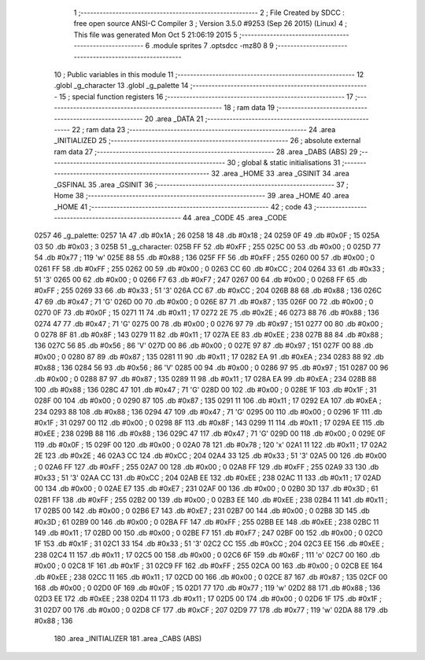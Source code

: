                               1 ;--------------------------------------------------------
                              2 ; File Created by SDCC : free open source ANSI-C Compiler
                              3 ; Version 3.5.0 #9253 (Sep 26 2015) (Linux)
                              4 ; This file was generated Mon Oct  5 21:06:19 2015
                              5 ;--------------------------------------------------------
                              6 	.module sprites
                              7 	.optsdcc -mz80
                              8 	
                              9 ;--------------------------------------------------------
                             10 ; Public variables in this module
                             11 ;--------------------------------------------------------
                             12 	.globl _g_character
                             13 	.globl _g_palette
                             14 ;--------------------------------------------------------
                             15 ; special function registers
                             16 ;--------------------------------------------------------
                             17 ;--------------------------------------------------------
                             18 ; ram data
                             19 ;--------------------------------------------------------
                             20 	.area _DATA
                             21 ;--------------------------------------------------------
                             22 ; ram data
                             23 ;--------------------------------------------------------
                             24 	.area _INITIALIZED
                             25 ;--------------------------------------------------------
                             26 ; absolute external ram data
                             27 ;--------------------------------------------------------
                             28 	.area _DABS (ABS)
                             29 ;--------------------------------------------------------
                             30 ; global & static initialisations
                             31 ;--------------------------------------------------------
                             32 	.area _HOME
                             33 	.area _GSINIT
                             34 	.area _GSFINAL
                             35 	.area _GSINIT
                             36 ;--------------------------------------------------------
                             37 ; Home
                             38 ;--------------------------------------------------------
                             39 	.area _HOME
                             40 	.area _HOME
                             41 ;--------------------------------------------------------
                             42 ; code
                             43 ;--------------------------------------------------------
                             44 	.area _CODE
                             45 	.area _CODE
   0257                      46 _g_palette:
   0257 1A                   47 	.db #0x1A	; 26
   0258 18                   48 	.db #0x18	; 24
   0259 0F                   49 	.db #0x0F	; 15
   025A 03                   50 	.db #0x03	; 3
   025B                      51 _g_character:
   025B FF                   52 	.db #0xFF	; 255
   025C 00                   53 	.db #0x00	; 0
   025D 77                   54 	.db #0x77	; 119	'w'
   025E 88                   55 	.db #0x88	; 136
   025F FF                   56 	.db #0xFF	; 255
   0260 00                   57 	.db #0x00	; 0
   0261 FF                   58 	.db #0xFF	; 255
   0262 00                   59 	.db #0x00	; 0
   0263 CC                   60 	.db #0xCC	; 204
   0264 33                   61 	.db #0x33	; 51	'3'
   0265 00                   62 	.db #0x00	; 0
   0266 F7                   63 	.db #0xF7	; 247
   0267 00                   64 	.db #0x00	; 0
   0268 FF                   65 	.db #0xFF	; 255
   0269 33                   66 	.db #0x33	; 51	'3'
   026A CC                   67 	.db #0xCC	; 204
   026B 88                   68 	.db #0x88	; 136
   026C 47                   69 	.db #0x47	; 71	'G'
   026D 00                   70 	.db #0x00	; 0
   026E 87                   71 	.db #0x87	; 135
   026F 00                   72 	.db #0x00	; 0
   0270 0F                   73 	.db #0x0F	; 15
   0271 11                   74 	.db #0x11	; 17
   0272 2E                   75 	.db #0x2E	; 46
   0273 88                   76 	.db #0x88	; 136
   0274 47                   77 	.db #0x47	; 71	'G'
   0275 00                   78 	.db #0x00	; 0
   0276 97                   79 	.db #0x97	; 151
   0277 00                   80 	.db #0x00	; 0
   0278 8F                   81 	.db #0x8F	; 143
   0279 11                   82 	.db #0x11	; 17
   027A EE                   83 	.db #0xEE	; 238
   027B 88                   84 	.db #0x88	; 136
   027C 56                   85 	.db #0x56	; 86	'V'
   027D 00                   86 	.db #0x00	; 0
   027E 97                   87 	.db #0x97	; 151
   027F 00                   88 	.db #0x00	; 0
   0280 87                   89 	.db #0x87	; 135
   0281 11                   90 	.db #0x11	; 17
   0282 EA                   91 	.db #0xEA	; 234
   0283 88                   92 	.db #0x88	; 136
   0284 56                   93 	.db #0x56	; 86	'V'
   0285 00                   94 	.db #0x00	; 0
   0286 97                   95 	.db #0x97	; 151
   0287 00                   96 	.db #0x00	; 0
   0288 87                   97 	.db #0x87	; 135
   0289 11                   98 	.db #0x11	; 17
   028A EA                   99 	.db #0xEA	; 234
   028B 88                  100 	.db #0x88	; 136
   028C 47                  101 	.db #0x47	; 71	'G'
   028D 00                  102 	.db #0x00	; 0
   028E 1F                  103 	.db #0x1F	; 31
   028F 00                  104 	.db #0x00	; 0
   0290 87                  105 	.db #0x87	; 135
   0291 11                  106 	.db #0x11	; 17
   0292 EA                  107 	.db #0xEA	; 234
   0293 88                  108 	.db #0x88	; 136
   0294 47                  109 	.db #0x47	; 71	'G'
   0295 00                  110 	.db #0x00	; 0
   0296 1F                  111 	.db #0x1F	; 31
   0297 00                  112 	.db #0x00	; 0
   0298 8F                  113 	.db #0x8F	; 143
   0299 11                  114 	.db #0x11	; 17
   029A EE                  115 	.db #0xEE	; 238
   029B 88                  116 	.db #0x88	; 136
   029C 47                  117 	.db #0x47	; 71	'G'
   029D 00                  118 	.db #0x00	; 0
   029E 0F                  119 	.db #0x0F	; 15
   029F 00                  120 	.db #0x00	; 0
   02A0 78                  121 	.db #0x78	; 120	'x'
   02A1 11                  122 	.db #0x11	; 17
   02A2 2E                  123 	.db #0x2E	; 46
   02A3 CC                  124 	.db #0xCC	; 204
   02A4 33                  125 	.db #0x33	; 51	'3'
   02A5 00                  126 	.db #0x00	; 0
   02A6 FF                  127 	.db #0xFF	; 255
   02A7 00                  128 	.db #0x00	; 0
   02A8 FF                  129 	.db #0xFF	; 255
   02A9 33                  130 	.db #0x33	; 51	'3'
   02AA CC                  131 	.db #0xCC	; 204
   02AB EE                  132 	.db #0xEE	; 238
   02AC 11                  133 	.db #0x11	; 17
   02AD 00                  134 	.db #0x00	; 0
   02AE E7                  135 	.db #0xE7	; 231
   02AF 00                  136 	.db #0x00	; 0
   02B0 3D                  137 	.db #0x3D	; 61
   02B1 FF                  138 	.db #0xFF	; 255
   02B2 00                  139 	.db #0x00	; 0
   02B3 EE                  140 	.db #0xEE	; 238
   02B4 11                  141 	.db #0x11	; 17
   02B5 00                  142 	.db #0x00	; 0
   02B6 E7                  143 	.db #0xE7	; 231
   02B7 00                  144 	.db #0x00	; 0
   02B8 3D                  145 	.db #0x3D	; 61
   02B9 00                  146 	.db #0x00	; 0
   02BA FF                  147 	.db #0xFF	; 255
   02BB EE                  148 	.db #0xEE	; 238
   02BC 11                  149 	.db #0x11	; 17
   02BD 00                  150 	.db #0x00	; 0
   02BE F7                  151 	.db #0xF7	; 247
   02BF 00                  152 	.db #0x00	; 0
   02C0 1F                  153 	.db #0x1F	; 31
   02C1 33                  154 	.db #0x33	; 51	'3'
   02C2 CC                  155 	.db #0xCC	; 204
   02C3 EE                  156 	.db #0xEE	; 238
   02C4 11                  157 	.db #0x11	; 17
   02C5 00                  158 	.db #0x00	; 0
   02C6 6F                  159 	.db #0x6F	; 111	'o'
   02C7 00                  160 	.db #0x00	; 0
   02C8 1F                  161 	.db #0x1F	; 31
   02C9 FF                  162 	.db #0xFF	; 255
   02CA 00                  163 	.db #0x00	; 0
   02CB EE                  164 	.db #0xEE	; 238
   02CC 11                  165 	.db #0x11	; 17
   02CD 00                  166 	.db #0x00	; 0
   02CE 87                  167 	.db #0x87	; 135
   02CF 00                  168 	.db #0x00	; 0
   02D0 0F                  169 	.db #0x0F	; 15
   02D1 77                  170 	.db #0x77	; 119	'w'
   02D2 88                  171 	.db #0x88	; 136
   02D3 EE                  172 	.db #0xEE	; 238
   02D4 11                  173 	.db #0x11	; 17
   02D5 00                  174 	.db #0x00	; 0
   02D6 1F                  175 	.db #0x1F	; 31
   02D7 00                  176 	.db #0x00	; 0
   02D8 CF                  177 	.db #0xCF	; 207
   02D9 77                  178 	.db #0x77	; 119	'w'
   02DA 88                  179 	.db #0x88	; 136
                            180 	.area _INITIALIZER
                            181 	.area _CABS (ABS)
